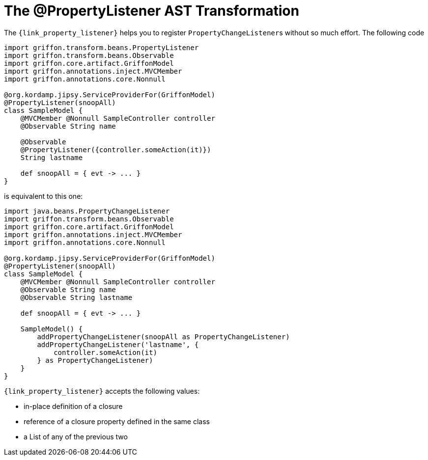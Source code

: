 
[[_models_property_listener_transformation]]
= The @PropertyListener AST Transformation

The `{link_property_listener}` helps you to register ``PropertyChangeListener``s
without so much effort. The following code

[source,groovy,linenums,options="nowrap"]
----
import griffon.transform.beans.PropertyListener
import griffon.transform.beans.Observable
import griffon.core.artifact.GriffonModel
import griffon.annotations.inject.MVCMember
import griffon.annotations.core.Nonnull

@org.kordamp.jipsy.ServiceProviderFor(GriffonModel)
@PropertyListener(snoopAll)
class SampleModel {
    @MVCMember @Nonnull SampleController controller
    @Observable String name

    @Observable
    @PropertyListener({controller.someAction(it)})
    String lastname

    def snoopAll = { evt -> ... }
}
----

is equivalent to this one:

[source,groovy,linenums,options="nowrap"]
----
import java.beans.PropertyChangeListener
import griffon.transform.beans.Observable
import griffon.core.artifact.GriffonModel
import griffon.annotations.inject.MVCMember
import griffon.annotations.core.Nonnull

@org.kordamp.jipsy.ServiceProviderFor(GriffonModel)
@PropertyListener(snoopAll)
class SampleModel {
    @MVCMember @Nonnull SampleController controller
    @Observable String name
    @Observable String lastname

    def snoopAll = { evt -> ... }

    SampleModel() {
        addPropertyChangeListener(snoopAll as PropertyChangeListener)
        addPropertyChangeListener('lastname', {
            controller.someAction(it)
        } as PropertyChangeListener)
    }
}
----

`{link_property_listener}` accepts the following values:

 * in-place definition of a closure
 * reference of a closure property defined in the same class
 * a List of any of the previous two

